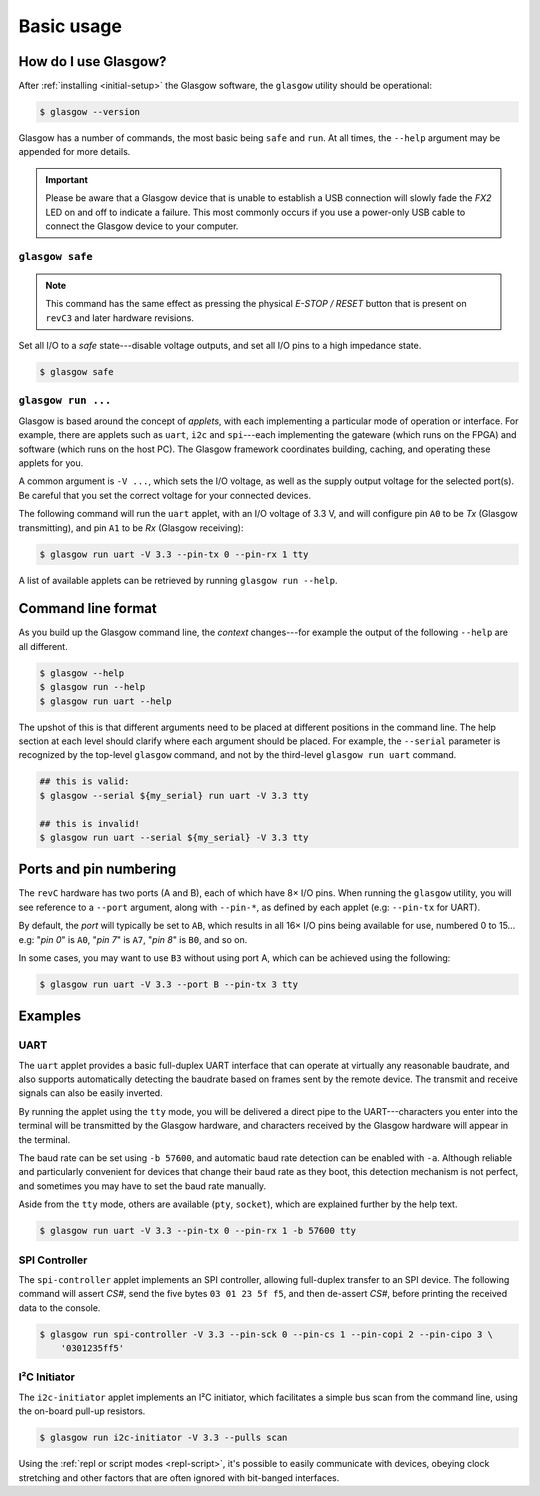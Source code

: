 Basic usage
===========

How do I use Glasgow?
---------------------

After :ref:`installing <initial-setup>` the Glasgow software, the ``glasgow`` utility should be operational:

.. code:: console

    $ glasgow --version

Glasgow has a number of commands, the most basic being ``safe`` and ``run``. At all times, the ``--help`` argument may be appended for more details.

.. important::

    Please be aware that a Glasgow device that is unable to establish a USB connection will slowly fade the `FX2` LED on and off to indicate a failure. This most commonly occurs if you use a power-only USB cable to connect the Glasgow device to your computer.


``glasgow safe``
################

.. note:: This command has the same effect as pressing the physical `E-STOP / RESET` button that is present on ``revC3`` and later hardware revisions.

Set all I/O to a `safe` state---disable voltage outputs, and set all I/O pins to a high impedance state.

.. code:: console

    $ glasgow safe


``glasgow run ...``
###################

Glasgow is based around the concept of `applets`, with each implementing a particular mode of operation or interface. For example, there are applets such as ``uart``, ``i2c`` and ``spi``---each implementing the gateware (which runs on the FPGA) and software (which runs on the host PC). The Glasgow framework coordinates building, caching, and operating these applets for you.

A common argument is ``-V ...``, which sets the I/O voltage, as well as the supply output voltage for the selected port(s). Be careful that you set the correct voltage for your connected devices.

The following command will run the ``uart`` applet, with an I/O voltage of 3.3 V, and will configure pin ``A0`` to be `Tx` (Glasgow transmitting), and pin ``A1`` to be `Rx` (Glasgow receiving):

.. code:: console

    $ glasgow run uart -V 3.3 --pin-tx 0 --pin-rx 1 tty

A list of available applets can be retrieved by running ``glasgow run --help``.


Command line format
-------------------

As you build up the Glasgow command line, the `context` changes---for example the output of the following ``--help`` are all different.

.. code:: console

    $ glasgow --help
    $ glasgow run --help
    $ glasgow run uart --help

The upshot of this is that different arguments need to be placed at different positions in the command line. The help section at each level should clarify where each argument should be placed. For example, the ``--serial`` parameter is recognized by the top-level ``glasgow`` command, and not by the third-level ``glasgow run uart`` command.

.. code:: console

    ## this is valid:
    $ glasgow --serial ${my_serial} run uart -V 3.3 tty

    ## this is invalid!
    $ glasgow run uart --serial ${my_serial} -V 3.3 tty


Ports and pin numbering
-----------------------

The ``revC`` hardware has two ports (A and B), each of which have 8× I/O pins. When running the ``glasgow`` utility, you will see reference to a ``--port`` argument, along with ``--pin-*``, as defined by each applet (e.g: ``--pin-tx`` for UART).

By default, the `port` will typically be set to ``AB``, which results in all 16× I/O pins being available for use, numbered 0 to 15... e.g: "`pin 0`" is ``A0``, "`pin 7`" is ``A7``, "`pin 8`" is ``B0``, and so on.

In some cases, you may want to use ``B3`` without using port A, which can be achieved using the following:

.. code:: console

    $ glasgow run uart -V 3.3 --port B --pin-tx 3 tty


Examples
--------


UART
####

The ``uart`` applet provides a basic full-duplex UART interface that can operate at virtually any reasonable baudrate, and also supports automatically detecting the baudrate based on frames sent by the remote device. The transmit and receive signals can also be easily inverted.

By running the applet using the ``tty`` mode, you will be delivered a direct pipe to the UART---characters you enter into the terminal will be transmitted by the Glasgow hardware, and characters received by the Glasgow hardware will appear in the terminal.

The baud rate can be set using ``-b 57600``, and automatic baud rate detection can be enabled with ``-a``. Although reliable and particularly convenient for devices that change their baud rate as they boot, this detection mechanism is not perfect, and sometimes you may have to set the baud rate manually.

Aside from the ``tty`` mode, others are available (``pty``, ``socket``), which are explained further by the help text.

.. code:: console

    $ glasgow run uart -V 3.3 --pin-tx 0 --pin-rx 1 -b 57600 tty


SPI Controller
##############

The ``spi-controller`` applet implements an SPI controller, allowing full-duplex transfer to an SPI device. The following command will assert `CS#`, send the five bytes ``03 01 23 5f f5``, and then de-assert `CS#`, before printing the received data to the console.

.. code:: console

    $ glasgow run spi-controller -V 3.3 --pin-sck 0 --pin-cs 1 --pin-copi 2 --pin-cipo 3 \
        '0301235ff5'


I²C Initiator
#############

The ``i2c-initiator`` applet implements an I²C initiator, which facilitates a simple bus scan from the command line, using the on-board pull-up resistors.

.. code:: console

    $ glasgow run i2c-initiator -V 3.3 --pulls scan

Using the :ref:`repl or script modes <repl-script>`, it's possible to easily communicate with devices, obeying clock stretching and other factors that are often ignored with bit-banged interfaces.
